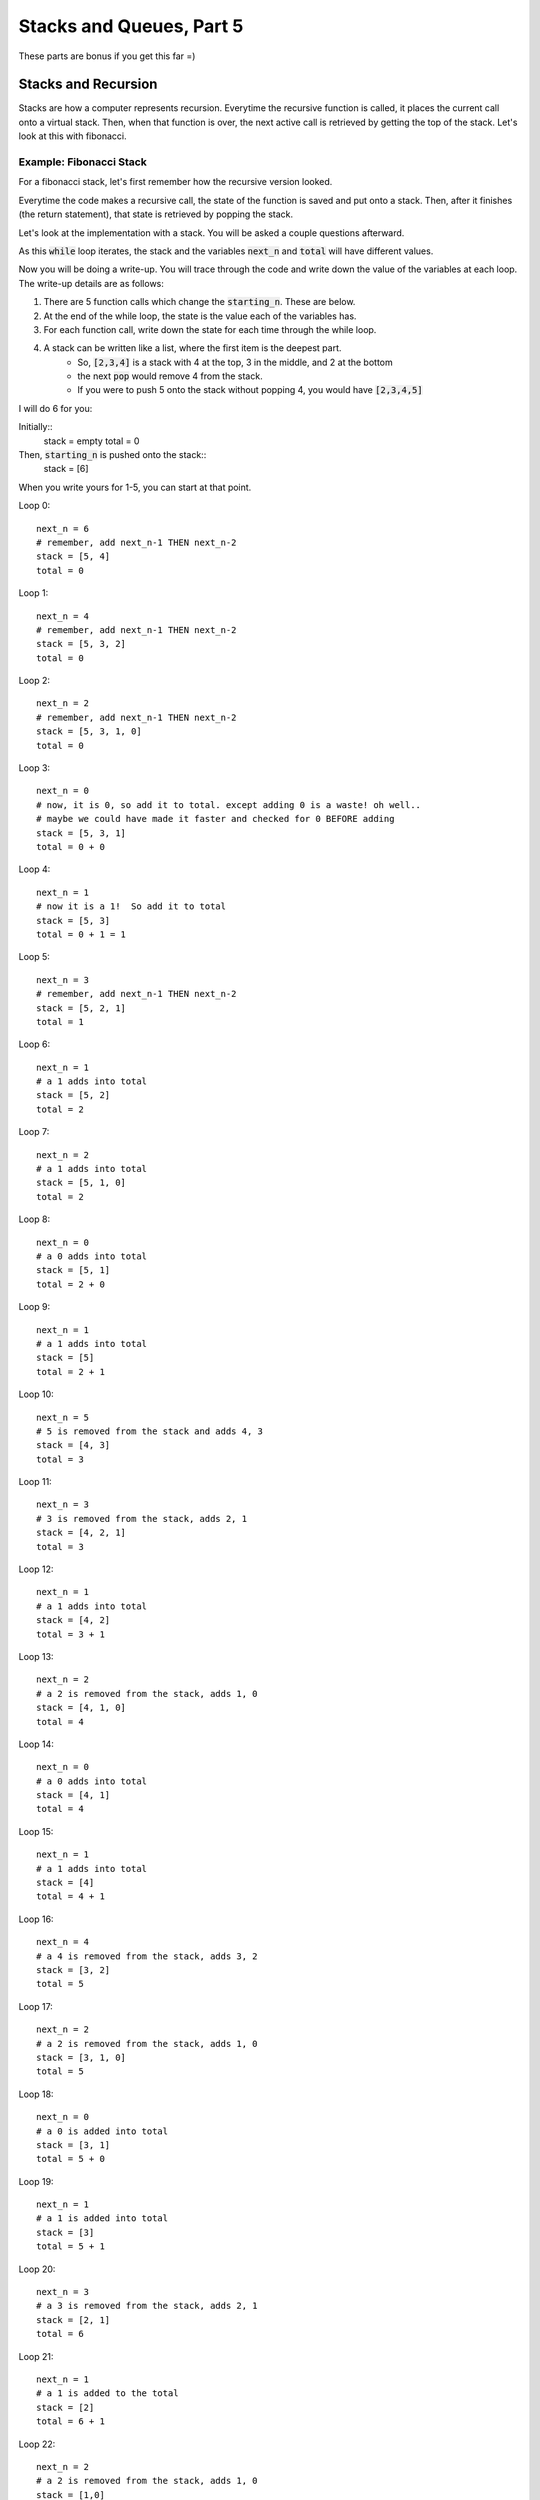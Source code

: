 Stacks and Queues, Part 5
=========================

These parts are bonus if you get this far =)

Stacks and Recursion
--------------------

Stacks are how a computer represents recursion.  Everytime the recursive function
is called, it places the current call onto a virtual stack.  Then, when that 
function is over, the next active call is retrieved by getting the top of the stack. 
Let's look at this with fibonacci. 

Example: Fibonacci Stack
^^^^^^^^^^^^^^^^^^^^^^^^

For a fibonacci stack, let's first remember how the recursive version looked. 

.. code-block:: python
    :linenos:
    
    def recursive_fibonacci(current_n):
        if current_n == 0 or current_n == 1:
            return current_n
        else:
            n_minus_one = recursive_fibonacci(current_n - 1)
            n_minus_two = recursive_fibonacci(current_n - 2)
            return n_minus_one + n_minus_two
            


Everytime the code makes a recursive call, the state of the function is saved
and put onto a stack.  Then, after it finishes (the return statement), that state
is retrieved by popping the stack. 

Let's look at the implementation with a stack.  You will be asked a couple questions
afterward. 

.. code-block:: python
    :linenos:
    
    from collections import deque
    
    def stack_fibonacci(starting_n):
        stack = deque()
        total = 0
        
        stack.append(starting_n)
        
        while len(stack) > 0:    
            next_n = stack.pop()
            if next_n == 0 or next_n == 1:
                total += next_n
            else:
                stack.append(next_n - 1)
                stack.append(next_n - 2)
        return total

As this :code:`while` loop iterates, the stack and the variables :code:`next_n` and :code:`total` 
will have different values. 

Now you will be doing a write-up.  You will trace through the code and write down
the value of the variables at each loop.  The write-up details are as follows:

1. There are 5 function calls which change the :code:`starting_n`.  These are below.
2. At the end of the while loop, the state is the value each of the variables has. 
3. For each function call, write down the state for each time through the while loop. 
4. A stack can be written like a list, where the first item is the deepest part. 
    - So, :code:`[2,3,4]` is a stack with 4 at the top, 3 in the middle, and 2 at the bottom
    - the next :code:`pop` would remove 4 from the stack. 
    - If you were to push 5 onto the stack without popping 4, you would have :code:`[2,3,4,5]`

.. code-block:: python
    :linenos:
    
    for i in range(1, 5):
        print("{}: {}".format(stack_fibonacci(1))
    
    
I will do 6 for you:

.. code-block:: python
    :linenos:
    
    stack_fibonacci(6)
    
Initially::
    stack = empty
    total = 0
    
Then, :code:`starting_n` is pushed onto the stack::
    stack = [6]
    
When you write yours for 1-5, you can start at that point. 

Loop 0::

    next_n = 6
    # remember, add next_n-1 THEN next_n-2
    stack = [5, 4]
    total = 0

Loop 1::

    next_n = 4
    # remember, add next_n-1 THEN next_n-2
    stack = [5, 3, 2] 
    total = 0

Loop 2::

    next_n = 2
    # remember, add next_n-1 THEN next_n-2
    stack = [5, 3, 1, 0] 
    total = 0
    
Loop 3::

    next_n = 0
    # now, it is 0, so add it to total. except adding 0 is a waste! oh well.. 
    # maybe we could have made it faster and checked for 0 BEFORE adding
    stack = [5, 3, 1] 
    total = 0 + 0
    
Loop 4::

    next_n = 1
    # now it is a 1!  So add it to total
    stack = [5, 3] 
    total = 0 + 1 = 1

Loop 5::

    next_n = 3
    # remember, add next_n-1 THEN next_n-2
    stack = [5, 2, 1] 
    total = 1

Loop 6::

    next_n = 1
    # a 1 adds into total
    stack = [5, 2]
    total = 2

Loop 7::

    next_n = 2
    # a 1 adds into total
    stack = [5, 1, 0]
    total = 2

Loop 8::

    next_n = 0
    # a 0 adds into total
    stack = [5, 1]
    total = 2 + 0
    
Loop 9::

    next_n = 1
    # a 1 adds into total
    stack = [5]
    total = 2 + 1
    
Loop 10::

    next_n = 5
    # 5 is removed from the stack and adds 4, 3
    stack = [4, 3]
    total = 3
    
Loop 11::

    next_n = 3
    # 3 is removed from the stack, adds 2, 1
    stack = [4, 2, 1]
    total = 3
    
Loop 12::

    next_n = 1
    # a 1 adds into total
    stack = [4, 2]
    total = 3 + 1 
    
Loop 13::

    next_n = 2
    # a 2 is removed from the stack, adds 1, 0
    stack = [4, 1, 0]
    total = 4
    
Loop 14::

    next_n = 0
    # a 0 adds into total
    stack = [4, 1]
    total = 4

Loop 15::

    next_n = 1
    # a 1 adds into total
    stack = [4]
    total = 4 + 1

Loop 16::

    next_n = 4
    # a 4 is removed from the stack, adds 3, 2
    stack = [3, 2]
    total = 5

Loop 17::

    next_n = 2
    # a 2 is removed from the stack, adds 1, 0
    stack = [3, 1, 0]
    total = 5

Loop 18::

    next_n = 0
    # a 0 is added into total
    stack = [3, 1]
    total = 5 + 0
    
Loop 19::

    next_n = 1
    # a 1 is added into total
    stack = [3]
    total = 5 + 1

Loop 20::

    next_n = 3
    # a 3 is removed from the stack, adds 2, 1
    stack = [2, 1]
    total = 6

Loop 21::

    next_n = 1
    # a 1 is added to the total
    stack = [2]
    total = 6 + 1
    
Loop 22::

    next_n = 2
    # a 2 is removed from the stack, adds 1, 0
    stack = [1,0]
    total = 7

Loop 23::

    next_n = 0
    # a 0 is added to the total
    stack = [1]
    total = 7 + 0
    
Loop 25::

    next_n = 1
    # a 1 is added to the total
    stack = []
    total = 7 + 1 = 8
    
At this point, the while loop ends and :code:`total` is returned, which is 8!
    
    